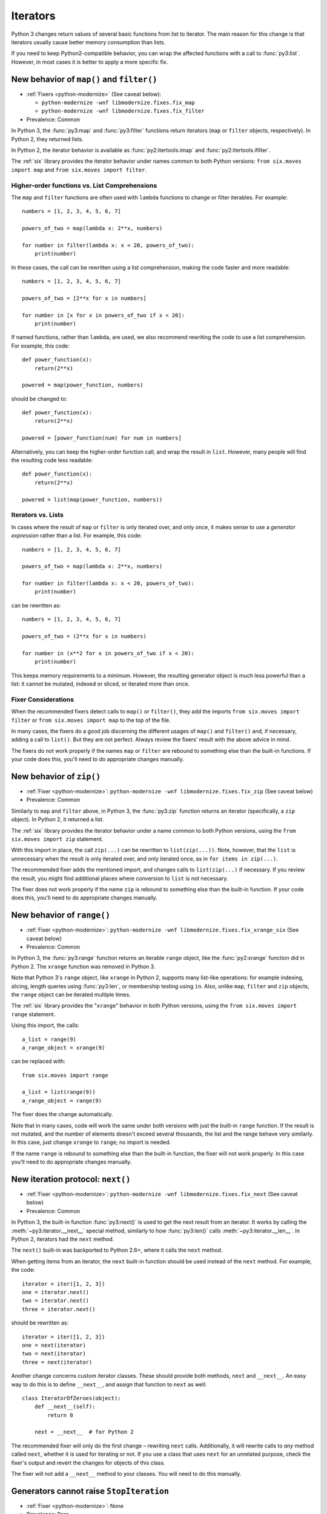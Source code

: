 Iterators
---------

Python 3 changes return values of several basic functions from list to
iterator. The main reason for this change is that iterators usually cause
better memory consumption than lists.

If you need to keep Python2-compatible behavior, you can wrap the affected
functions with a call to :func:`py3:list`. However, in most cases it is better
to apply a more specific fix.


.. index:: map, filter

New behavior of ``map()`` and ``filter()``
~~~~~~~~~~~~~~~~~~~~~~~~~~~~~~~~~~~~~~~~~~

* :ref:`Fixers <python-modernize>` (See caveat below):

  * ``python-modernize -wnf libmodernize.fixes.fix_map``
  * ``python-modernize -wnf libmodernize.fixes.fix_filter``

* Prevalence: Common

In Python 3, the :func:`py3:map` and :func:`py3:filter` functions return
iterators (``map`` or ``filter`` objects, respectively).
In Python 2, they returned lists.

In Python 2, the iterator behavior is available as :func:`py2:itertools.imap`
and :func:`py2:itertools.ifilter`.

The :ref:`six` library provides the iterator behavior under names common to
both Python versions: ``from six.moves import map`` and
``from six.moves import filter``.


Higher-order functions vs. List Comprehensions
..............................................

The ``map`` and ``filter`` functions are often used with ``lambda`` functions
to change or filter iterables. For example::

    numbers = [1, 2, 3, 4, 5, 6, 7]

    powers_of_two = map(lambda x: 2**x, numbers)

    for number in filter(lambda x: x < 20, powers_of_two):
        print(number)

In these cases, the call can be rewritten using a list comprehension,
making the code faster and more readable::

    numbers = [1, 2, 3, 4, 5, 6, 7]

    powers_of_two = [2**x for x in numbers]

    for number in [x for x in powers_of_two if x < 20]:
        print(number)

If named functions, rather than ``lambda``, are used, we also recommend
rewriting the code to use a list comprehension.
For example, this code::

    def power_function(x):
        return(2**x)

    powered = map(power_function, numbers)

should be changed to::

    def power_function(x):
        return(2**x)

    powered = [power_function(num) for num in numbers]

Alternatively, you can keep the higher-order function call, and wrap the
result in ``list``.
However, many people will find the resulting code less readable::

    def power_function(x):
        return(2**x)

    powered = list(map(power_function, numbers))


Iterators vs. Lists
...................

In cases where the result of ``map`` or ``filter`` is only iterated over,
and only once, it makes sense to use a *generator expression* rather than
a list. For example, this code::

    numbers = [1, 2, 3, 4, 5, 6, 7]

    powers_of_two = map(lambda x: 2**x, numbers)

    for number in filter(lambda x: x < 20, powers_of_two):
        print(number)

can be rewritten as::

    numbers = [1, 2, 3, 4, 5, 6, 7]

    powers_of_two = (2**x for x in numbers)

    for number in (x**2 for x in powers_of_two if x < 20):
        print(number)

This keeps memory requirements to a minimum.
However, the resulting generator object is much less powerful than a list:
it cannot be mutated, indexed or sliced, or iterated more than once.


Fixer Considerations
....................

When the recommended fixers detect calls to ``map()`` or ``filter()``, they add
the imports ``from six.moves import filter`` or ``from six.moves import map``
to the top of the file.

In many cases, the fixers do a good job discerning the different usages of
``map()`` and ``filter()`` and, if necessary, adding a call to ``list()``.
But they are not perfect.
Always review the fixers' result with the above advice in mind.

The fixers do not work properly if the names ``map`` or ``filter``
are rebound to something else than the built-in functions.
If your code does this, you'll need to do appropriate changes manually.


.. index:: zip

New behavior of ``zip()``
~~~~~~~~~~~~~~~~~~~~~~~~~

* :ref:`Fixer <python-modernize>`: ``python-modernize -wnf libmodernize.fixes.fix_zip`` (See caveat below)
* Prevalence: Common

Similarly to ``map`` and ``filter`` above, in Python 3, the :func:`py3:zip`
function returns an iterator (specifically, a ``zip`` object).
In Python 2, it returned a list.

The :ref:`six` library provides the iterator behavior under a name common to
both Python versions, using the ``from six.moves import zip`` statement.

With this import in place, the call ``zip(...)`` can be rewritten to
``list(zip(...))``.
Note, however, that the ``list`` is unnecessary when the result is only
iterated over, and only iterated once, as in ``for items in zip(...)``.

The recommended fixer adds the mentioned import, and changes calls to
``list(zip(...)`` if necessary.
If you review the result, you might find additional places where conversion
to ``list`` is not necessary.

The fixer does not work properly if the name ``zip``
is rebound to something else than the built-in function.
If your code does this, you'll need to do appropriate changes manually.


.. index:: range

New behavior of ``range()``
~~~~~~~~~~~~~~~~~~~~~~~~~~~

* :ref:`Fixer <python-modernize>`: ``python-modernize -wnf libmodernize.fixes.fix_xrange_six`` (See caveat below)
* Prevalence: Common

In Python 3, the :func:`py3:range` function returns an iterable ``range``
object, like the :func:`py2:xrange` function did in Python 2.
The ``xrange`` function was removed in Python 3.

Note that Python 3's ``range`` object, like ``xrange`` in Python 2,
supports many list-like operations: for example indexing, slicing, length
queries using :func:`py3:len`, or membership testing using ``in``.
Also, unlike ``map``, ``filter`` and ``zip`` objects, the ``range`` object
can be iterated multiple times.

The :ref:`six` library provides the "``xrange``" behavior in
both Python versions, using the ``from six.moves import range`` statement.

Using this import, the calls::

    a_list = range(9)
    a_range_object = xrange(9)

can be replaced with::

    from six.moves import range

    a_list = list(range(9))
    a_range_object = range(9)

The fixer does the change automatically.

Note that in many cases, code will work the same under both versions
with just the built-in ``range`` function.
If the result is not mutated, and the number of elements doesn't exceed
several thousands, the list and the range behave very similarly.
In this case, just change ``xrange`` to ``range``; no import is needed.

If the name ``range`` is rebound to something else than the built-in
function, the fixer will not work properly.
In this case you'll need to do appropriate changes manually.


.. index:: next, __next__

New iteration protocol: ``next()``
~~~~~~~~~~~~~~~~~~~~~~~~~~~~~~~~~~

* :ref:`Fixer <python-modernize>`: ``python-modernize -wnf libmodernize.fixes.fix_next`` (See caveat below)
* Prevalence: Common

In Python 3, the built-in function :func:`py3:next()` is used to get the next
result from an iterator.
It works by calling the :meth:`~py3:iterator.__next__` special method,
similarly to how :func:`py3:len()` calls :meth:`~py3:iterator.__len__`.
In Python 2, iterators had the ``next`` method.

The ``next()`` built-in was backported to Python 2.6+, where it calls the
``next`` method.

When getting items from an iterator, the ``next`` built-in function should be
used instead of the ``next`` method. For example, the code::

    iterator = iter([1, 2, 3])
    one = iterator.next()
    two = iterator.next()
    three = iterator.next()

should be rewritten as::

    iterator = iter([1, 2, 3])
    one = next(iterator)
    two = next(iterator)
    three = next(iterator)

Another change concerns custom iterator classes.
These should provide both methods, ``next`` and ``__next__``.
An easy way to do this is to define ``__next__``, and assign that function
to ``next`` as well::

    class IteratorOfZeroes(object):
        def __next__(self):
            return 0

        next = __next__  # for Python 2

The recommended fixer will only do the first change – rewriting ``next`` calls.
Additionally, it will rewrite calls to *any* method called ``next``, whether
it is used for iterating or not.
If you use a class that uses ``next`` for an unrelated purpose, check the
fixer's output and revert the changes for objects of this class.

The fixer will not add a ``__next__`` method to your classes.
You will need to do this manually.

Generators cannot raise ``StopIteration``
~~~~~~~~~~~~~~~~~~~~~~~~~~~~~~~~~~~~~~~~~

* :ref:`Fixer <python-modernize>`: None
* Prevalence: Rare

Since Python 3.7, generators cannot raise ``StopIteration`` directly,
but must stop with ``return`` (or at the end of the function).
This change was done to prevent subtle errors when a ``StopIteration``
exception “leaks” between unrelated generators.

For example, the following generator is considered a programming error,
and in Python 3.7+ it raises ``RuntimeError``::

    def count_to(maximum):
        i = 0
        while True:
            yield i
            i += 1
            if i >= maximum:
                raise StopIteration()

Convert the ``raise StopIteration()`` to ``return``.

If your code uses a helper function that can raise ``StopIteration`` to
end the generator that calls it, you will need to move the returning logic
to the generator itself.

